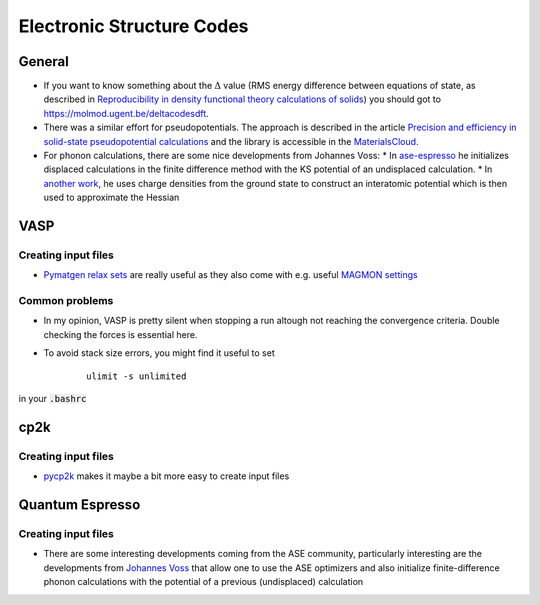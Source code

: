 ===============================
Electronic Structure Codes
===============================


General
-------
* If you want to know something about the :math:`\Delta` value (RMS energy difference between equations of state,
  as described in `Reproducibility in density functional
  theory calculations of solids <http://science.sciencemag.org/cgi/rapidpdf/351/6280/aad3000?ijkey=teUZMpwU49vhY&keytype=ref&siteid=sci>`_) you should got to https://molmod.ugent.be/deltacodesdft.
* There was a similar effort for pseudopotentials. The approach is described in the article `Precision and efficiency in solid-state pseudopotential calculations
  <https://www.nature.com/articles/s41524-018-0127-2>`_ and the library is accessible in the `MaterialsCloud <https://www.materialscloud.org/discover/sssp/table/efficiency>`_.
* For phonon calculations, there are some nice developments from Johannes Voss:
  * In `ase-espresso <https://github.com/vossjo/ase-espresso/wiki>`_ he initializes displaced calculations in the finite difference method with the KS potential of an undisplaced calculation.
  * In `another work <http://orbit.dtu.dk/files/4807182/O1freepaper.pdf>`_, he uses charge densities from the ground state to construct an interatomic potential which is then used to approximate the Hessian  

VASP
----

Creating input files
````````````````````
* `Pymatgen relax sets <http://pymatgen.org/_modules/pymatgen/io/vasp/sets.html>`_ are really useful as they also come with e.g. useful `MAGMON settings <https://github.com/materialsproject/pymatgen/blob/master/pymatgen/io/vasp/VASPIncarBase.yaml>`_ 


Common problems 
````````````````
* In my opinion, VASP is pretty silent when stopping a run altough not reaching 
  the convergence criteria. Double checking the forces is essential here.
* To avoid stack size errors, you might find it useful to set 
     ::

          ulimit -s unlimited

in your :code:`.bashrc`


cp2k
-----

Creating input files
````````````````````
* `pycp2k <https://github.com/SINGROUP/pycp2k>`_ makes it maybe a bit more easy to create input files


Quantum Espresso
-----------------

Creating input files
````````````````````

* There are some interesting developments coming from the ASE community, particularly interesting are the developments
  from `Johannes Voss <https://github.com/vossjo/ase-espresso>`_
  that allow one to use the ASE optimizers and also initialize finite-difference phonon calculations
  with the potential of a previous (undisplaced) calculation

